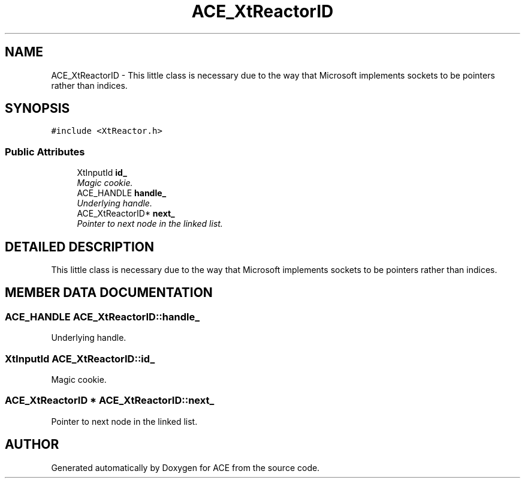 .TH ACE_XtReactorID 3 "5 Oct 2001" "ACE" \" -*- nroff -*-
.ad l
.nh
.SH NAME
ACE_XtReactorID \- This little class is necessary due to the way that Microsoft implements sockets to be pointers rather than indices. 
.SH SYNOPSIS
.br
.PP
\fC#include <XtReactor.h>\fR
.PP
.SS Public Attributes

.in +1c
.ti -1c
.RI "XtInputId \fBid_\fR"
.br
.RI "\fIMagic cookie.\fR"
.ti -1c
.RI "ACE_HANDLE \fBhandle_\fR"
.br
.RI "\fIUnderlying handle.\fR"
.ti -1c
.RI "ACE_XtReactorID* \fBnext_\fR"
.br
.RI "\fIPointer to next node in the linked list.\fR"
.in -1c
.SH DETAILED DESCRIPTION
.PP 
This little class is necessary due to the way that Microsoft implements sockets to be pointers rather than indices.
.PP
.SH MEMBER DATA DOCUMENTATION
.PP 
.SS ACE_HANDLE ACE_XtReactorID::handle_
.PP
Underlying handle.
.PP
.SS XtInputId ACE_XtReactorID::id_
.PP
Magic cookie.
.PP
.SS ACE_XtReactorID * ACE_XtReactorID::next_
.PP
Pointer to next node in the linked list.
.PP


.SH AUTHOR
.PP 
Generated automatically by Doxygen for ACE from the source code.